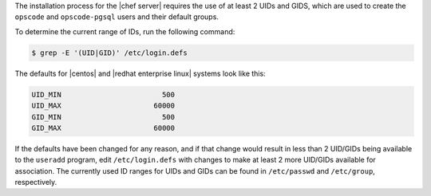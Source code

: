 .. The contents of this file are included in multiple topics.
.. This file should not be changed in a way that hinders its ability to appear in multiple documentation sets. 

The installation process for the |chef server| requires the use of at least 2 UIDs and GIDS, which are used to create the ``opscode`` and ``opscode-pgsql`` users and their default groups.

To determine the current range of IDs, run the following command:

.. code-block:: bash

   $ grep -E '(UID|GID)' /etc/login.defs

The defaults for |centos| and |redhat enterprise linux| systems look like this:

.. code-block:: bash

   UID_MIN			  500
   UID_MAX			60000
   GID_MIN			  500
   GID_MAX			60000

If the defaults have been changed for any reason, and if that change would result in less than 2 UID/GIDs being available to the ``useradd`` program, edit ``/etc/login.defs`` with changes to make at least 2 more UID/GIDs available for association. The currently used ID ranges for UIDs and GIDs can be found in ``/etc/passwd`` and ``/etc/group``, respectively.
